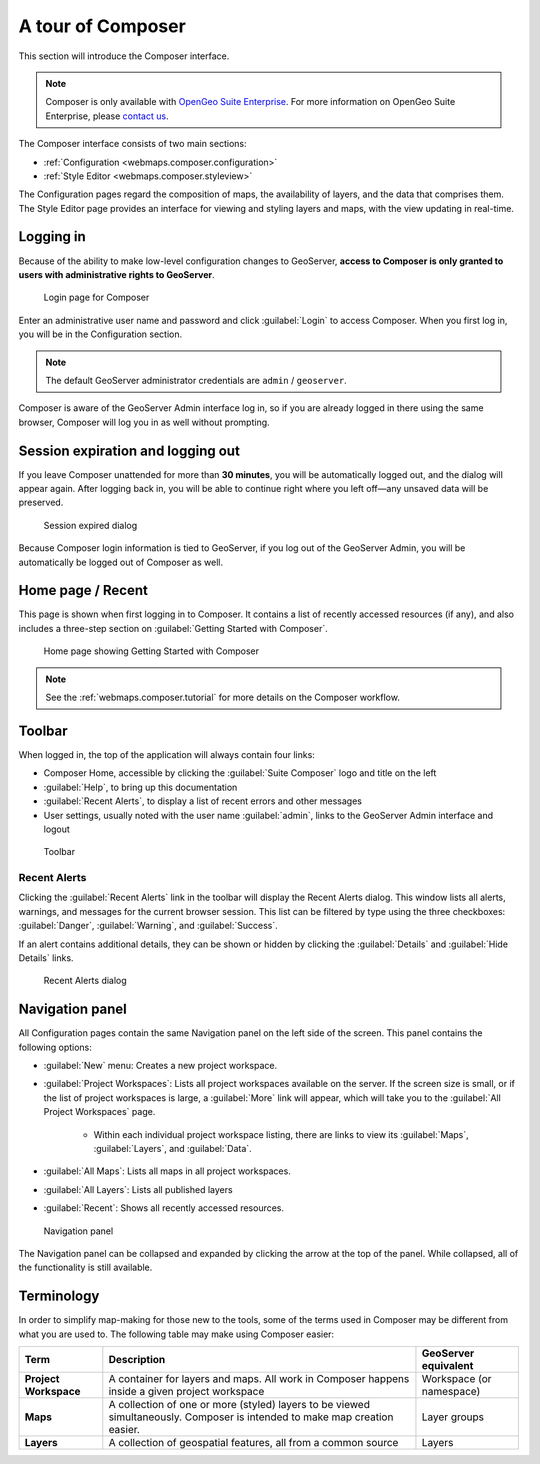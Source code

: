 .. _webmaps.composer.tour:

A tour of Composer
==================

This section will introduce the Composer interface.

.. note:: Composer is only available with `OpenGeo Suite Enterprise <http://boundlessgeo.com/solutions/opengeo-suite/>`_. For more information on OpenGeo Suite Enterprise, please `contact us <http://boundlessgeo.com/about/contact-us/sales/>`_.

The Composer interface consists of two main sections:

* :ref:`Configuration <webmaps.composer.configuration>` 
* :ref:`Style Editor <webmaps.composer.styleview>`

The Configuration pages regard the composition of maps, the availability of layers, and the data that comprises them. The Style Editor page provides an interface for viewing and styling layers and maps, with the view updating in real-time.

Logging in
----------

Because of the ability to make low-level configuration changes to GeoServer, **access to Composer is only granted to users with administrative rights to GeoServer**.

.. figure:: img/login.png

   Login page for Composer

Enter an administrative user name and password and click :guilabel:`Login` to access Composer. When you first log in, you will be in the Configuration section.

.. note:: The default GeoServer administrator credentials are ``admin`` / ``geoserver``.

Composer is aware of the GeoServer Admin interface log in, so if you are already logged in there using the same browser, Composer will log you in as well without prompting. 

Session expiration and logging out
----------------------------------

If you leave Composer unattended for more than **30 minutes**, you will be automatically logged out, and the dialog will appear again. After logging back in, you will be able to continue right where you left off—any unsaved data will be preserved.

.. figure:: img/sessionexpired.png

   Session expired dialog

Because Composer login information is tied to GeoServer, if you log out of the GeoServer Admin, you will be automatically be logged out of Composer as well.

Home page / Recent
------------------

This page is shown when first logging in to Composer. It contains a list of recently accessed resources (if any), and also includes a three-step section on :guilabel:`Getting Started with Composer`.

.. figure:: img/home.png

   Home page showing Getting Started with Composer

.. note:: See the :ref:`webmaps.composer.tutorial` for more details on the Composer workflow.

Toolbar
-------

When logged in, the top of the application will always contain four links:

* Composer Home, accessible by clicking the :guilabel:`Suite Composer` logo and title on the left
* :guilabel:`Help`, to bring up this documentation
* :guilabel:`Recent Alerts`, to display a list of recent errors and other messages
* User settings, usually noted with the user name :guilabel:`admin`, links to the GeoServer Admin interface and logout

.. figure:: img/toolbar.png

   Toolbar

Recent Alerts
~~~~~~~~~~~~~

Clicking the :guilabel:`Recent Alerts` link in the toolbar will display the Recent Alerts dialog. This window lists all alerts, warnings, and messages for the current browser session. This list can be filtered by type using the three checkboxes: :guilabel:`Danger`, :guilabel:`Warning`, and :guilabel:`Success`.

If an alert contains additional details, they can be shown or hidden by clicking the :guilabel:`Details` and :guilabel:`Hide Details` links.

.. figure:: img/alerts.png

   Recent Alerts dialog

Navigation panel
----------------

All Configuration pages contain the same Navigation panel on the left side of the screen. This panel contains the following options:

* :guilabel:`New` menu: Creates a new project workspace.
* :guilabel:`Project Workspaces`: Lists all project workspaces available on the server. If the screen size is small, or if the list of project workspaces is large, a :guilabel:`More` link will appear, which will take you to the :guilabel:`All Project Workspaces` page.

   * Within each individual project workspace listing, there are links to view its :guilabel:`Maps`, :guilabel:`Layers`, and :guilabel:`Data`.

* :guilabel:`All Maps`: Lists all maps in all project workspaces.
* :guilabel:`All Layers`: Lists all published layers
* :guilabel:`Recent`: Shows all recently accessed resources.

.. figure:: img/navpanel.png

   Navigation panel

The Navigation panel can be collapsed and expanded by clicking the arrow at the top of the panel. While collapsed, all of the functionality is still available.

Terminology
-----------

In order to simplify map-making for those new to the tools, some of the terms used in Composer may be different from what you are used to. The following table may make using Composer easier:

.. list-table::
   :class: non-responsive
   :header-rows: 1
   :stub-columns: 1

   * - Term
     - Description
     - GeoServer equivalent
   * - Project Workspace
     - A container for layers and maps. All work in Composer happens inside a given project workspace
     - Workspace (or namespace)
   * - Maps
     - A collection of one or more (styled) layers to be viewed simultaneously. Composer is intended to make map creation easier.
     - Layer groups
   * - Layers
     - A collection of geospatial features, all from a common source
     - Layers
